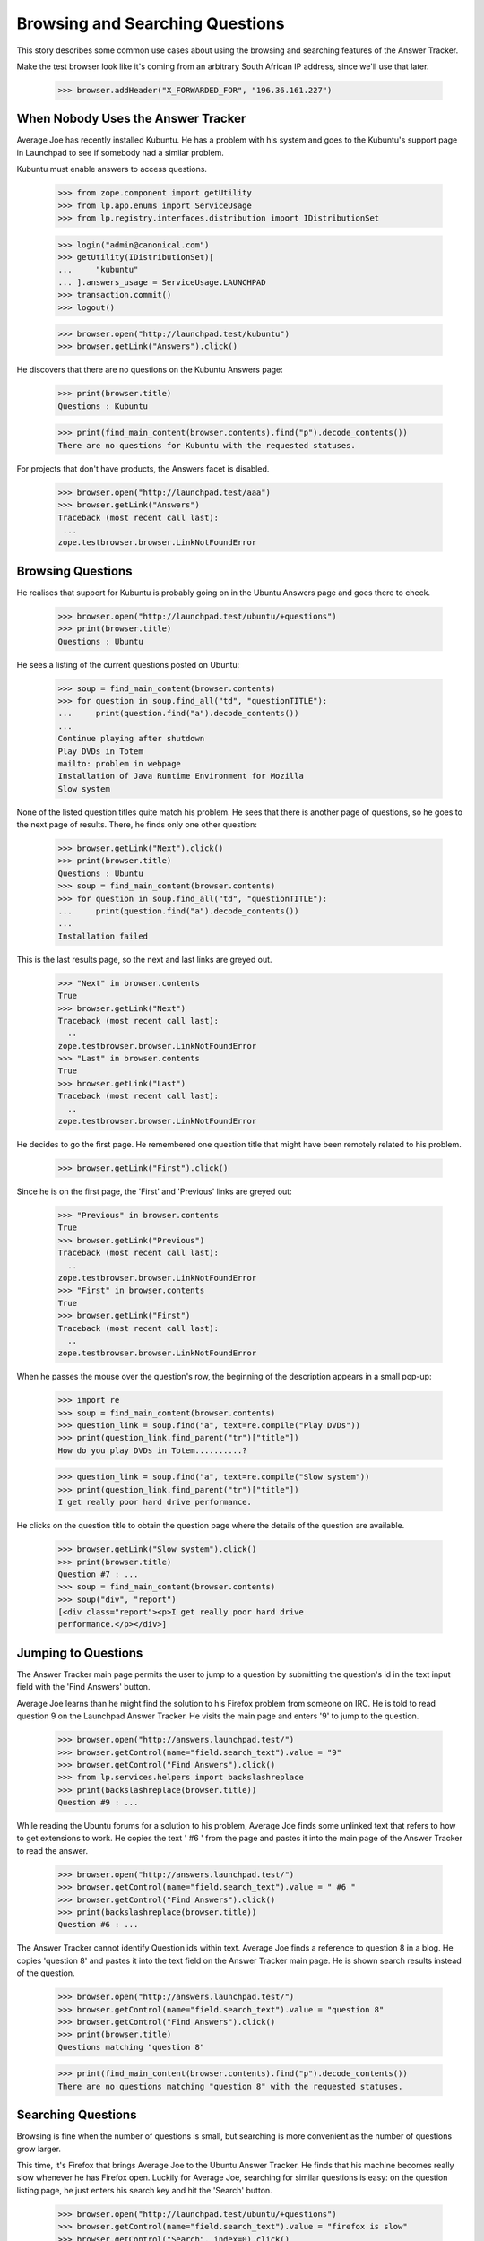 Browsing and Searching Questions
================================

This story describes some common use cases about using the browsing and
searching features of the Answer Tracker.

Make the test browser look like it's coming from an arbitrary South African
IP address, since we'll use that later.

    >>> browser.addHeader("X_FORWARDED_FOR", "196.36.161.227")


When Nobody Uses the Answer Tracker
-----------------------------------

Average Joe has recently installed Kubuntu. He has a problem with his
system and goes to the Kubuntu's support page in Launchpad to see if
somebody had a similar problem.

Kubuntu must enable answers to access questions.

    >>> from zope.component import getUtility
    >>> from lp.app.enums import ServiceUsage
    >>> from lp.registry.interfaces.distribution import IDistributionSet

    >>> login("admin@canonical.com")
    >>> getUtility(IDistributionSet)[
    ...     "kubuntu"
    ... ].answers_usage = ServiceUsage.LAUNCHPAD
    >>> transaction.commit()
    >>> logout()

    >>> browser.open("http://launchpad.test/kubuntu")
    >>> browser.getLink("Answers").click()

He discovers that there are no questions on the Kubuntu Answers page:

    >>> print(browser.title)
    Questions : Kubuntu

    >>> print(find_main_content(browser.contents).find("p").decode_contents())
    There are no questions for Kubuntu with the requested statuses.

For projects that don't have products, the Answers facet is disabled.

    >>> browser.open("http://launchpad.test/aaa")
    >>> browser.getLink("Answers")
    Traceback (most recent call last):
     ...
    zope.testbrowser.browser.LinkNotFoundError

Browsing Questions
------------------

He realises that support for Kubuntu is probably going on in the Ubuntu
Answers page and goes there to check.

    >>> browser.open("http://launchpad.test/ubuntu/+questions")
    >>> print(browser.title)
    Questions : Ubuntu

He sees a listing of the current questions posted on Ubuntu:

    >>> soup = find_main_content(browser.contents)
    >>> for question in soup.find_all("td", "questionTITLE"):
    ...     print(question.find("a").decode_contents())
    ...
    Continue playing after shutdown
    Play DVDs in Totem
    mailto: problem in webpage
    Installation of Java Runtime Environment for Mozilla
    Slow system

None of the listed question titles quite match his problem. He sees that
there is another page of questions, so he goes to the next page of
results. There, he finds only one other question:

    >>> browser.getLink("Next").click()
    >>> print(browser.title)
    Questions : Ubuntu
    >>> soup = find_main_content(browser.contents)
    >>> for question in soup.find_all("td", "questionTITLE"):
    ...     print(question.find("a").decode_contents())
    ...
    Installation failed

This is the last results page, so the next and last links are greyed
out.

    >>> "Next" in browser.contents
    True
    >>> browser.getLink("Next")
    Traceback (most recent call last):
      ..
    zope.testbrowser.browser.LinkNotFoundError
    >>> "Last" in browser.contents
    True
    >>> browser.getLink("Last")
    Traceback (most recent call last):
      ..
    zope.testbrowser.browser.LinkNotFoundError

He decides to go the first page. He remembered one question title that
might have been remotely related to his problem.

    >>> browser.getLink("First").click()

Since he is on the first page, the 'First' and 'Previous' links are
greyed out:

    >>> "Previous" in browser.contents
    True
    >>> browser.getLink("Previous")
    Traceback (most recent call last):
      ..
    zope.testbrowser.browser.LinkNotFoundError
    >>> "First" in browser.contents
    True
    >>> browser.getLink("First")
    Traceback (most recent call last):
      ..
    zope.testbrowser.browser.LinkNotFoundError

When he passes the mouse over the question's row, the beginning of the
description appears in a small pop-up:

    >>> import re
    >>> soup = find_main_content(browser.contents)
    >>> question_link = soup.find("a", text=re.compile("Play DVDs"))
    >>> print(question_link.find_parent("tr")["title"])
    How do you play DVDs in Totem..........?

    >>> question_link = soup.find("a", text=re.compile("Slow system"))
    >>> print(question_link.find_parent("tr")["title"])
    I get really poor hard drive performance.

He clicks on the question title to obtain the question page where the
details of the question are available.

    >>> browser.getLink("Slow system").click()
    >>> print(browser.title)
    Question #7 : ...
    >>> soup = find_main_content(browser.contents)
    >>> soup("div", "report")
    [<div class="report"><p>I get really poor hard drive
    performance.</p></div>]


Jumping to Questions
--------------------

The Answer Tracker main page permits the user to jump to a question by
submitting the question's id in the text input field with the 'Find
Answers' button.

Average Joe learns than he might find the solution to his Firefox
problem from someone on IRC. He is told to read question 9 on the
Launchpad Answer Tracker. He visits the main page and enters '9'
to jump to the question.

    >>> browser.open("http://answers.launchpad.test/")
    >>> browser.getControl(name="field.search_text").value = "9"
    >>> browser.getControl("Find Answers").click()
    >>> from lp.services.helpers import backslashreplace
    >>> print(backslashreplace(browser.title))
    Question #9 : ...

While reading the Ubuntu forums for a solution to his problem,
Average Joe finds some unlinked text that refers to how to
get extensions to work. He copies the text ' #6 ' from the page
and pastes it into the main page of the Answer Tracker to read
the answer.

    >>> browser.open("http://answers.launchpad.test/")
    >>> browser.getControl(name="field.search_text").value = " #6 "
    >>> browser.getControl("Find Answers").click()
    >>> print(backslashreplace(browser.title))
    Question #6 : ...

The Answer Tracker cannot identify Question ids within text. Average
Joe finds a reference to question 8 in a blog. He copies 'question 8'
and pastes it into the text field on the Answer Tracker main page. He
is shown search results instead of the question.

    >>> browser.open("http://answers.launchpad.test/")
    >>> browser.getControl(name="field.search_text").value = "question 8"
    >>> browser.getControl("Find Answers").click()
    >>> print(browser.title)
    Questions matching "question 8"

    >>> print(find_main_content(browser.contents).find("p").decode_contents())
    There are no questions matching "question 8" with the requested statuses.


Searching Questions
-------------------

Browsing is fine when the number of questions is small, but searching
is more convenient as the number of questions grow larger.

This time, it's Firefox that brings Average Joe to the Ubuntu Answer
Tracker. He finds that his machine becomes really slow
whenever he has Firefox open. Luckily for Average Joe, searching for
similar questions is easy: on the question listing page, he just
enters his search key and hit the 'Search' button.

    >>> browser.open("http://launchpad.test/ubuntu/+questions")
    >>> browser.getControl(name="field.search_text").value = "firefox is slow"
    >>> browser.getControl("Search", index=0).click()

Unfortunately, the search doesn't return any similar questions:

    >>> print(browser.title)
    Questions : Ubuntu
    >>> search_summary = find_main_content(browser.contents)
    >>> print(search_summary)
    <...
    <p>There are no questions matching "firefox is slow" for Ubuntu with
    the requested statuses.</p>
    ...

Joe observes under the search widget that there are checkboxes to select
the question status to search. He notices that only some statuses are
selected. He adds 'Invalid' to the selection, and run his search again.

    >>> from lp.testing.pages import strip_label

    >>> statuses = browser.getControl(name="field.status").displayValue
    >>> [strip_label(status) for status in statuses]
    ['Open', 'Needs information', 'Answered', 'Solved']
    >>> browser.getControl("Invalid").selected = True
    >>> browser.getControl("Search", index=0).click()

This time, the search returns one item.

    >>> soup = find_main_content(browser.contents)
    >>> for question in soup.find_all("td", "questionTITLE"):
    ...     print(question.find("a").decode_contents())
    ...
    Firefox is slow and consumes too much RAM

He clicks on the link to read the question description.

    >>> browser.getLink("Firefox is slow").click()
    >>> print(browser.title)
    Question #3 : ...

The user must choose at least one status when searching questions. An
error is displayed when the user forgets to select a status.

    >>> browser.open("http://launchpad.test/ubuntu/+questions")
    >>> browser.getControl(name="field.status").displayValue = []
    >>> browser.getControl("Search", index=0).click()
    >>> messages = find_tags_by_class(browser.contents, "message")
    >>> print(messages[0].decode_contents())
    You must choose at least one status.


Controlling the Sort Order
--------------------------

That question isn't exactly what Average Joe was looking for. Now, he'd
like to see all the questions that were related to the firefox package.
The question listing page for distribution displays the source package
related to each question . The source package name is a link to the
source package's question listing.

    # We should use goBack() here but can't because of bug #98372:
    # zope.testbrowser truncates document content after goBack().
    #>>> browser.goBack()
    >>> browser.open("http://launchpad.test/ubuntu/+questions")
    >>> browser.getLink("mozilla-firefox").click()
    >>> browser.title
    'Questions : mozilla-firefox package : Ubuntu'
    >>> soup = find_main_content(browser.contents)
    >>> print(soup.find("table", "listing"))
    <table...
    ...mailto: problem in webpage...2006-07-20...
    ...Installation of Java Runtime Environment for Mozilla...2006-07-20...
    </table>

Average Joe wants to see all questions but listed from the oldest to the
newest. Again, he adds the 'Invalid' status to the selection and
selects the 'oldest first' sort order.

    >>> browser.getControl("Invalid").selected = True
    >>> browser.getControl("oldest first").selected = True
    >>> browser.getControl("Search", index=0).click()

    >>> soup = find_main_content(browser.contents)
    >>> print(soup.find("table", "listing"))
    <table...
    ...Firefox is slow and consumes too much RAM...2005-09-05...
    ...Installation of Java Runtime Environment for Mozilla...2006-07-20...
    ...mailto: problem in webpage...2006-07-20...
    </table>


Common Reports
--------------

In the actions menu, we find links to some common reports.


Open Questions
..............

Nice Guy likes helping others. He uses the 'Open' link to view the most
recent questions on Mozilla Firefox.

    >>> browser.open("http://launchpad.test/firefox/+questions")
    >>> browser.getLink("Open").click()
    >>> print(browser.title)
    Questions : Mozilla Firefox
    >>> questions = find_tag_by_id(browser.contents, "question-listing")
    >>> for question in questions.find_all("td", "questionTITLE"):
    ...     print(question.find("a").decode_contents())
    ...
    Firefox loses focus and gets stuck
    Problem showing the SVG demo on W3C site
    Firefox cannot render Bank Site

Note that the default sort order for this listing is
'recently updated first' so that questions which received new information
from the submitter shows up first:

    >>> browser.getControl(name="field.sort").displayValue
    ['recently updated first']

That listing is also searchable. Since he's has lots of experience
dealing with plugins problems, he always start by a search for such
problems:

    >>> browser.getControl(name="field.search_text").value = "plugin"
    >>> browser.getControl("Search", index=0).click()
    >>> questions = find_tag_by_id(browser.contents, "question-listing")
    >>> for question in questions.find_all("td", "questionTITLE"):
    ...     print(question.find("a").decode_contents())
    ...
    Problem showing the SVG demo on W3C site


Answered Questions
..................

A random user has a problem with firefox in Ubuntu. They use the
'Answered' link on the 'Answers' facet of the distribution to look for
similar problems. (This listing includes both 'Answered' and 'Solved'
questions.)

    >>> browser.open("http://launchpad.test/ubuntu/+questions")
    >>> browser.getLink("Answered").click()
    >>> print(browser.title)
    Questions : Ubuntu
    >>> statuses = browser.getControl(name="field.status").displayValue
    >>> [strip_label(status) for status in statuses]
    ['Answered', 'Solved']
    >>> questions = find_tag_by_id(browser.contents, "question-listing")
    >>> for question in questions.find_all("td", "questionTITLE"):
    ...     print(question.find("a").decode_contents())
    ...
    Play DVDs in Totem
    mailto: problem in webpage
    Installation of Java Runtime Environment for Mozilla

This report is also searchable. They're having a problem with Evolution, so
they enter 'Evolution' as a keyword and hit the search button.

    >>> browser.getControl(name="field.search_text").value = "Evolution"
    >>> browser.getControl("Search", index=0).click()

    >>> search_summary = find_main_content(browser.contents)
    >>> print(search_summary)
    <...
    <p>There are no answered questions matching "Evolution" for Ubuntu.</p>
    ...


My questions
............

Sample Person remembers posting a question on mozilla-firefox. They use
the 'My questions' link on the distribution source package Answers facet
to list all the questions they ever made about that package.

They need to login to access that page:

    >>> anon_browser.open(
    ...     "http://launchpad.test/ubuntu/+source/mozilla-firefox/"
    ...     "+questions"
    ... )
    >>> anon_browser.getLink("My questions").click()
    Traceback (most recent call last):
      ...
    zope.security.interfaces.Unauthorized: ...

    >>> sample_person_browser = setupBrowser(
    ...     auth="Basic test@canonical.com:test"
    ... )
    >>> sample_person_browser.open(
    ...     "http://launchpad.test/ubuntu/+source/mozilla-firefox/"
    ...     "+questions"
    ... )
    >>> sample_person_browser.getLink("My questions").click()
    >>> print(repr(sample_person_browser.title))
    'Questions you asked about mozilla-firefox in Ubuntu : Questions :
    mozilla-firefox package : Ubuntu'
    >>> questions = find_tag_by_id(
    ...     sample_person_browser.contents, "question-listing"
    ... )
    >>> for question in questions.find_all("td", "questionTITLE"):
    ...     print(question.find("a").decode_contents())
    ...
    mailto: problem in webpage
    Installation of Java Runtime Environment for Mozilla

Their problem was about integrating their email client in firefox, so they
enter 'email client in firefox'

    >>> sample_person_browser.getControl(
    ...     name="field.search_text"
    ... ).value = "email client in firefox"

They also remember that their question was answered, so they unselect the
other statuses and hit the search button.

    >>> sample_person_browser.getControl("Open").selected = False
    >>> sample_person_browser.getControl("Invalid").selected = False
    >>> sample_person_browser.getControl("Search", index=0).click()

The exact question they were searching for is displayed!

    >>> questions = find_tag_by_id(
    ...     sample_person_browser.contents, "question-listing"
    ... )
    >>> for question in questions.find_all("td", "questionTITLE"):
    ...     print(question.find("a").decode_contents())
    ...
    mailto: problem in webpage

If the user didn't make any questions on the product, a message
informing them of this fact is displayed.

gnomebaker must enable answers to access questions.

    >>> from lp.registry.interfaces.product import IProductSet
    >>> login("admin@canonical.com")
    >>> getUtility(IProductSet)[
    ...     "gnomebaker"
    ... ].answers_usage = ServiceUsage.LAUNCHPAD
    >>> transaction.commit()
    >>> logout()

    >>> sample_person_browser.open(
    ...     "http://launchpad.test/gnomebaker/+questions"
    ... )
    >>> sample_person_browser.getLink("My questions").click()
    >>> print(
    ...     find_main_content(sample_person_browser.contents)
    ...     .find("p")
    ...     .decode_contents()
    ... )
    You didn't ask any questions about gnomebaker.


Need attention
..............

A user can often forget which questions need their attention. For
this purpose, there is a 'Need attention' report which displays the
questions made by the user which require a reply. It also lists
the questions on which they provided an answer or requested for more
information and that are now back in the 'Open' state.

They need to login to access that page:

    >>> anon_browser.open("http://launchpad.test/distros/ubuntu/+questions")
    >>> anon_browser.getLink("Need attention").click()
    Traceback (most recent call last):
      ...
    zope.security.interfaces.Unauthorized: ...

    >>> sample_person_browser.open(
    ...     "http://launchpad.test/distros/ubuntu/+questions"
    ... )
    >>> sample_person_browser.getLink("Need attention").click()
    >>> print(sample_person_browser.title)
    Questions needing your attention for Ubuntu : Questions : Ubuntu
    >>> questions = find_tag_by_id(
    ...     sample_person_browser.contents, "question-listing"
    ... )
    >>> for question in questions.find_all("td", "questionTITLE"):
    ...     print(question.find("a").decode_contents())
    ...
    Play DVDs in Totem
    Installation of Java Runtime Environment for Mozilla

Like all other report, this one is searchable:

    >>> sample_person_browser.getControl(
    ...     name="field.search_text"
    ... ).value = "evolution"
    >>> sample_person_browser.getControl("Search", index=0).click()
    >>> print(sample_person_browser.title)
    Questions matching "evolution" needing your attention for Ubuntu :
    Questions : Ubuntu
    >>> search_summary = find_main_content(sample_person_browser.contents)
    >>> print(search_summary)
    <...
    <p>No questions matching "evolution" need your attention for Ubuntu.</p>
    ...

If there is no questions needing the user's attention, a message
informing them of this fact is displayed.

    >>> sample_person_browser.open(
    ...     "http://launchpad.test/products/gnomebaker/+questions"
    ... )
    >>> sample_person_browser.getLink("Need attention").click()
    >>> print(
    ...     find_main_content(sample_person_browser.contents)
    ...     .find("p")
    ...     .decode_contents()
    ... )
    No questions need your attention for gnomebaker.


Person Reports
--------------

The Answers facet on on person also contains various searchable
listings.

The default listing on the person Answers facet lists all the questions
that the person was involved with. This includes questions that
the person asked, answered, is assigned to, is subscribed to, or
commented on.

    >>> browser.open("http://launchpad.test/~name16")
    >>> browser.getLink("Answers").click()
    >>> print(browser.title)
    Questions : Foo Bar

    >>> questions = find_tag_by_id(browser.contents, "question-listing")
    >>> for question in questions.find_all("td", "questionTITLE"):
    ...     print(question.find("a").decode_contents())
    ...
    Continue playing after shutdown
    Play DVDs in Totem
    mailto: problem in webpage
    Installation of Java Runtime Environment for Mozilla
    Slow system

That listing is batched when there are many questions:

    >>> browser.getLink("Next")
    <Link...>

The listing contains a 'In' column that shows the context where the
questions was made.

    >>> for question in questions.find_all("td", "question-target"):
    ...     print(question.find("a").decode_contents())
    ...
    Ubuntu
    Ubuntu
    mozilla-firefox in Ubuntu
    mozilla-firefox in Ubuntu
    Ubuntu

These contexts are links to the context question listing.

    >>> browser.getLink("mozilla-firefox in Ubuntu").click()
    >>> print(repr(browser.title))
    'Questions : mozilla-firefox package : Ubuntu'

The listing is searchable and can restrict also the list of displayed
questions to a particular status:

    # goBack() doesn't work.
    >>> browser.open("http://launchpad.test/~name16/+questions")
    >>> browser.getControl(name="field.search_text").value = "Firefox"
    >>> browser.getControl(name="field.status").displayValue = [
    ...     "Solved",
    ...     "Invalid",
    ... ]
    >>> browser.getControl("Search", index=0).click()
    >>> questions = find_tag_by_id(browser.contents, "question-listing")
    >>> for question in questions.find_all("td", "questionTITLE"):
    ...     print(question.find("a").decode_contents())
    ...
    Firefox is slow and consumes too much RAM
    mailto: problem in webpage

The actions menu contains links to listing that contain only a specific
type of involvement.


Assigned
........

The assigned report only lists the questions to which the person is
assigned.

    >>> browser.getLink("Assigned").click()
    >>> print(browser.title)
    Questions for Foo Bar : Questions : Foo Bar
    >>> print(find_main_content(browser.contents).find("p").decode_contents())
    No questions assigned to Foo Bar found with the requested statuses.


Answered
........

The 'Answered' link displays all the questions where the person is the
answerer.

    >>> browser.getLink("Answered").click()
    >>> print(browser.title)
    Questions for Foo Bar : Questions : Foo Bar
    >>> questions = find_tag_by_id(browser.contents, "question-listing")
    >>> for question in questions.find_all("td", "questionTITLE"):
    ...     print(question.find("a").decode_contents())
    ...
    mailto: problem in webpage


Commented
.........

The report available under the 'Commented' link displays all the
questions commented on by the person.

    >>> browser.getLink("Commented").click()
    >>> print(browser.title)
    Questions for Foo Bar : Questions : Foo Bar
    >>> questions = find_tag_by_id(browser.contents, "question-listing")
    >>> for question in questions.find_all("td", "questionTITLE"):
    ...     print(question.find("a").decode_contents())
    ...
    Continue playing after shutdown
    Play DVDs in Totem
    mailto: problem in webpage
    Installation of Java Runtime Environment for Mozilla
    Newly installed plug-in doesn't seem to be used


Asked
.....

The 'Asked' link displays a listing containing all the questions
asked by the person.

    >>> browser.getLink("Asked").click()
    >>> print(browser.title)
    Questions for Foo Bar : Questions : Foo Bar
    >>> questions = find_tag_by_id(browser.contents, "question-listing")
    >>> for question in questions.find_all("td", "questionTITLE"):
    ...     print(question.find("a").decode_contents())
    ...
    Slow system
    Firefox loses focus and gets stuck


Need attention
..............

The 'Need attention' link displays all the questions that need
the attention of that person.

    >>> browser.getLink("Need attention").click()
    >>> print(browser.title)
    Questions for Foo Bar : Questions : Foo Bar
    >>> questions = find_tag_by_id(browser.contents, "question-listing")
    >>> for question in questions.find_all("td", "questionTITLE"):
    ...     print(question.find("a").decode_contents())
    ...
    Continue playing after shutdown
    Slow system


Subscribed
..........

Foo Bar can find all the questions to which they are subscribed by
visiting the 'Subscribed' link in the 'Answers' facet.

    >>> browser.getLink("Subscribed").click()
    >>> print(browser.title)
    Questions for Foo Bar : Questions : Foo Bar
    >>> questions = find_tag_by_id(browser.contents, "question-listing")
    >>> for question in questions.find_all("td", "questionTITLE"):
    ...     print(question.find("a").decode_contents())
    ...
    Slow system


Browsing and Searching Questions in a ProjectGroup
--------------------------------------------------

When going to the Answers facet of a project, a listing of all the
questions filed against any of the project's products is displayed.

    >>> browser.open("http://launchpad.test/mozilla")
    >>> browser.getLink("Answers").click()
    >>> print(browser.title)
    Questions : The Mozilla Project

The results are displayed in a format similar to the Person reports:
there is an 'In' column displaying where the questions were filed.

    >>> def print_questions_with_target(contents):
    ...     questions = find_tag_by_id(contents, "question-listing")
    ...     for question in questions.tbody.find_all("tr"):
    ...         question_title = (
    ...             question.find("td", "questionTITLE")
    ...             .find("a")
    ...             .decode_contents()
    ...         )
    ...         question_target = (
    ...             question.find("td", "question-target")
    ...             .find("a")
    ...             .decode_contents()
    ...         )
    ...         print(question_title, question_target)
    ...
    >>> print_questions_with_target(browser.contents)
    Newly installed plug-in doesn't seem to be used Mozilla Firefox
    Firefox loses focus and gets stuck  Mozilla Firefox
    Problem showing the SVG demo on W3C site    Mozilla Firefox
    Firefox cannot render Bank Site     Mozilla Firefox

That listing is searchable:

    >>> browser.getControl(name="field.search_text").value = "SVG"
    >>> browser.getControl("Search", index=0).click()

    >>> questions = find_tag_by_id(browser.contents, "question-listing")
    >>> for question in questions.find_all("td", "questionTITLE"):
    ...     print(question.find("a").decode_contents())
    ...
    Problem showing the SVG demo on W3C site

The same standard reports than on regular QuestionTarget are available:

    >>> browser.getLink("Open").click()
    >>> print(browser.title)
    Questions : The Mozilla Project

    >>> browser.getLink("Answered").click()
    >>> print(browser.title)
    Questions : The Mozilla Project

    # The next two reports are only available to a logged-in user.
    >>> user_browser.open("http://launchpad.test/mozilla/+questions")
    >>> user_browser.getLink("My questions").click()
    >>> print(user_browser.title)
    Questions you asked about The Mozilla Project : Questions : The Mozilla
    Project

    >>> user_browser.getLink("Need attention").click()
    >>> print(user_browser.title)
    Questions needing your attention for The Mozilla Project : Questions : The
    Mozilla Project


Searching All Questions
-----------------------

It is possible from the Answer Tracker front page to search among all
questions ever filed on Launchpad.

    >>> browser.open("http://answers.launchpad.test/")
    >>> browser.getControl(name="field.search_text").value = "firefox"
    >>> browser.getControl("Find Answers").click()

    >>> print(browser.title)
    Questions matching "firefox"

    >>> print(browser.url)
    http://answers.launchpad.test/questions/+questions?...

The results are displayed in a format similar to the Person reports:
there is an 'In' column displaying where the questions were filed.

    >>> print_questions_with_target(browser.contents)
    Firefox loses focus and gets stuck  Mozilla Firefox
    Firefox cannot render Bank Site     Mozilla Firefox
    mailto: problem in webpage          mozilla-firefox in Ubuntu
    Newly installed plug-in doesn't seem to be used Mozilla Firefox
    Problem showing the SVG demo on W3C site    Mozilla Firefox

Only the default set of statuses is searched:

    >>> statuses = browser.getControl(name="field.status").displayValue
    >>> [strip_label(status) for status in statuses]
    ['Open', 'Needs information', 'Answered', 'Solved']

When no results are found, a message informs the user of this fact:

    >>> browser.getControl(name="field.status").displayValue = ["Expired"]
    >>> browser.getControl("Search", index=0).click()

    >>> print(find_main_content(browser.contents).find("p").decode_contents())
    There are no questions matching "firefox" with the requested statuses.

Clicking the 'Search' button without entering any search text will
display all questions asked in Launchpad with the selected statuses.

    >>> browser.getControl(name="field.status").displayValue = ["Open"]
    >>> browser.getControl(name="field.search_text").value = ""
    >>> browser.getControl("Search", index=0).click()

    >>> print_questions_with_target(browser.contents)
    Continue playing after shutdown             Ubuntu
    Installation failed                         Ubuntu
    Firefox loses focus and gets stuck          Mozilla Firefox
    Problem showing the SVG demo on W3C site    Mozilla Firefox
    Firefox cannot render Bank Site             Mozilla Firefox


Searching in a Selected Project
-------------------------------

From the Answers front page, the user can select to search questions
only in a particular project. In this context a "project" means either
a distribution, product or project group.

They must enter the project's name in the text field:

    >>> anon_browser.open("http://answers.launchpad.test")
    >>> anon_browser.getControl("One project").selected = True
    >>> anon_browser.getControl("Find Answers").click()

    >>> for message in find_tags_by_class(anon_browser.contents, "message"):
    ...     print(message.decode_contents())
    ...
    Please enter a project name

Entering an invalid project also displays an error message:

    >>> anon_browser.getControl(name="field.scope.target").value = "invalid"
    >>> anon_browser.getControl("Find Answers").click()

    >>> for message in find_tags_by_class(anon_browser.contents, "message"):
    ...     print(message.decode_contents())
    ...
    There is no project named 'invalid' registered in Launchpad

If the browser supports javascript, there is a 'Choose' link available
to help the user find an existing project. Since the test browser does
not support javascript, it is turned into a "Find" link to the /questions.

    >>> find_link = anon_browser.getLink("Find")
    >>> print(find_link.url)
    http://answers.launchpad.test/questions...


The form field can be filled manually without using the ajax widget.

    >>> anon_browser.open("http://answers.launchpad.test")
    >>> anon_browser.getControl(name="field.search_text").value = "plugins"
    >>> anon_browser.getControl("One project").selected = True
    >>> anon_browser.getControl(name="field.scope.target").value = "mozilla"
    >>> anon_browser.getControl("Find Answers").click()
    >>> print(anon_browser.title)
    Questions : The Mozilla Project

This works also with distributions:

    >>> anon_browser.open("http://answers.launchpad.test")
    >>> anon_browser.getControl(name="field.search_text").value = "firefox"
    >>> anon_browser.getControl("One project").selected = True
    >>> anon_browser.getControl(name="field.scope.target").value = "ubuntu"
    >>> anon_browser.getControl("Find Answers").click()
    >>> print(anon_browser.title)
    Questions : Ubuntu

And also with products:

    >>> anon_browser.open("http://answers.launchpad.test")
    >>> anon_browser.getControl(name="field.search_text").value = "plugins"
    >>> anon_browser.getControl("One project").selected = True
    >>> anon_browser.getControl(name="field.scope.target").value = "firefox"
    >>> anon_browser.getControl("Find Answers").click()
    >>> print(anon_browser.title)
    Questions : Mozilla Firefox

